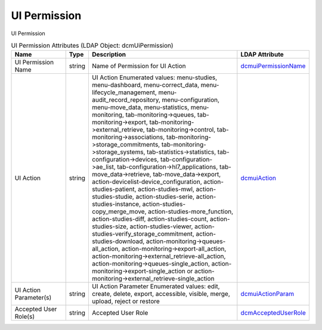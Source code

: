 UI Permission
=============
UI Permission

.. tabularcolumns:: |p{4cm}|l|p{8cm}|l|
.. csv-table:: UI Permission Attributes (LDAP Object: dcmUiPermission)
    :header: Name, Type, Description, LDAP Attribute
    :widths: 20, 7, 60, 13

    "UI Permission Name",string,"Name of Permission for UI Action","
    .. _dcmuiPermissionName:

    dcmuiPermissionName_"
    "UI Action",string,"UI Action Enumerated values: menu-studies, menu-dashboard, menu-correct_data, menu-lifecycle_management, menu-audit_record_repository, menu-configuration, menu-move_data, menu-statistics, menu-monitoring, tab-monitoring->queues, tab-monitoring->export, tab-monitoring->external_retrieve, tab-monitoring->control, tab-monitoring->associations, tab-monitoring->storage_commitments, tab-monitoring->storage_systems, tab-statistics->statistics, tab-configuration->devices, tab-configuration->ae_list, tab-configuration->hl7_applications, tab-move_data->retrieve, tab-move_data->export, action-devicelist-device_configuration, action-studies-patient, action-studies-mwl, action-studies-studie, action-studies-serie, action-studies-instance, action-studies-copy_merge_move, action-studies-more_function, action-studies-diff, action-studies-count, action-studies-size, action-studies-viewer, action-studies-verify_storage_commitment, action-studies-download, action-monitoring->queues-all_action, action-monitoring->export-all_action, action-monitoring->external_retrieve-all_action, action-monitoring->queues-single_action, action-monitoring->export-single_action or action-monitoring->external_retrieve-single_action","
    .. _dcmuiAction:

    dcmuiAction_"
    "UI Action Parameter(s)",string,"UI Action Parameter Enumerated values: edit, create, delete, export, accessible, visible, merge, upload, reject or restore","
    .. _dcmuiActionParam:

    dcmuiActionParam_"
    "Accepted User Role(s)",string,"Accepted User Role","
    .. _dcmAcceptedUserRole:

    dcmAcceptedUserRole_"
